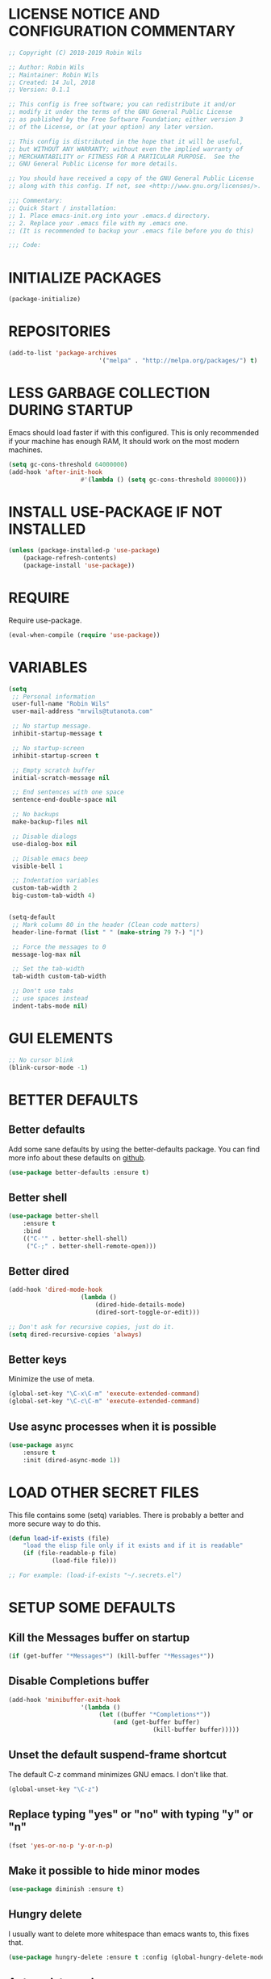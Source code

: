* LICENSE NOTICE AND CONFIGURATION COMMENTARY
#+BEGIN_SRC emacs-lisp
;; Copyright (C) 2018-2019 Robin Wils

;; Author: Robin Wils
;; Maintainer: Robin Wils
;; Created: 14 Jul, 2018
;; Version: 0.1.1

;; This config is free software; you can redistribute it and/or
;; modify it under the terms of the GNU General Public License
;; as published by the Free Software Foundation; either version 3
;; of the License, or (at your option) any later version.

;; This config is distributed in the hope that it will be useful,
;; but WITHOUT ANY WARRANTY; without even the implied warranty of
;; MERCHANTABILITY or FITNESS FOR A PARTICULAR PURPOSE.	 See the
;; GNU General Public License for more details.

;; You should have received a copy of the GNU General Public License
;; along with this config. If not, see <http://www.gnu.org/licenses/>.

;;; Commentary:
;; Quick Start / installation:
;; 1. Place emacs-init.org into your .emacs.d directory.
;; 2. Replace your .emacs file with my .emacs one.
;; (It is recommended to backup your .emacs file before you do this)

;;; Code:
#+END_SRC
* INITIALIZE PACKAGES
#+BEGIN_SRC emacs-lisp
(package-initialize)
#+END_SRC

* REPOSITORIES
#+BEGIN_SRC emacs-lisp
(add-to-list 'package-archives
						 '("melpa" . "http://melpa.org/packages/") t)
#+END_SRC

* LESS GARBAGE COLLECTION DURING STARTUP
Emacs should load faster if with this configured. This is only recommended if
your machine has enough RAM, It should work on the most modern machines.
#+BEGIN_SRC emacs-lisp
(setq gc-cons-threshold 64000000)
(add-hook 'after-init-hook
					#'(lambda () (setq gc-cons-threshold 800000)))
#+END_SRC

* INSTALL USE-PACKAGE IF NOT INSTALLED
#+BEGIN_SRC emacs-lisp
(unless (package-installed-p 'use-package)
	(package-refresh-contents)
	(package-install 'use-package))
#+END_SRC

* REQUIRE
Require use-package.
#+BEGIN_SRC emacs-lisp
(eval-when-compile (require 'use-package))
#+END_SRC

* VARIABLES
#+BEGIN_SRC emacs-lisp
(setq
 ;; Personal information
 user-full-name "Robin Wils"
 user-mail-address "mrwils@tutanota.com"

 ;; No startup message.
 inhibit-startup-message t

 ;; No startup-screen
 inhibit-startup-screen t

 ;; Empty scratch buffer
 initial-scratch-message nil

 ;; End sentences with one space
 sentence-end-double-space nil

 ;; No backups
 make-backup-files nil
 
 ;; Disable dialogs
 use-dialog-box nil
 
 ;; Disable emacs beep
 visible-bell 1

 ;; Indentation variables
 custom-tab-width 2
 big-custom-tab-width 4)


(setq-default
 ;; Mark column 80 in the header (Clean code matters)
 header-line-format (list " " (make-string 79 ?-) "|")

 ;; Force the messages to 0
 message-log-max nil

 ;; Set the tab-width
 tab-width custom-tab-width

 ;; Don't use tabs
 ;; use spaces instead
 indent-tabs-mode nil)
#+END_SRC

* GUI ELEMENTS
#+BEGIN_SRC emacs-lisp
;; No cursor blink
(blink-cursor-mode -1)
#+END_SRC

* BETTER DEFAULTS
** Better defaults
Add some sane defaults by using the better-defaults package.
You can find more info about these defaults on [[https://github.com/technomancy/better-defaults][github]].
#+BEGIN_SRC emacs-lisp
(use-package better-defaults :ensure t)
#+END_SRC

** Better shell
#+BEGIN_SRC emacs-lisp
(use-package better-shell
	:ensure t
	:bind
	(("C-'" . better-shell-shell)
	 ("C-;" . better-shell-remote-open)))
#+END_SRC

** Better dired
#+BEGIN_SRC emacs-lisp
(add-hook 'dired-mode-hook
					(lambda ()
						(dired-hide-details-mode)
						(dired-sort-toggle-or-edit)))

;; Don't ask for recursive copies, just do it.
(setq dired-recursive-copies 'always)
#+END_SRC

** Better keys
Minimize the use of meta.
#+BEGIN_SRC emacs-lisp
(global-set-key "\C-x\C-m" 'execute-extended-command)
(global-set-key "\C-c\C-m" 'execute-extended-command)
#+END_SRC

** Use async processes when it is possible
#+BEGIN_SRC emacs-lisp
(use-package async
	:ensure t
	:init (dired-async-mode 1))
#+END_SRC

* LOAD OTHER SECRET FILES 
This file contains some (setq) variables. There is probably a better
and more secure way to do this.
#+BEGIN_SRC emacs-lisp
(defun load-if-exists (file)
	"load the elisp file only if it exists and if it is readable"
	(if (file-readable-p file) 
			(load-file file)))

;; For example: (load-if-exists "~/.secrets.el")
#+END_SRC
* SETUP SOME DEFAULTS
** Kill the *Messages* buffer on startup
#+BEGIN_SRC emacs-lisp
(if (get-buffer "*Messages*") (kill-buffer "*Messages*"))
#+END_SRC

** Disable *Completions* buffer
#+BEGIN_SRC emacs-lisp
(add-hook 'minibuffer-exit-hook
					'(lambda ()
						 (let ((buffer "*Completions*"))
							 (and (get-buffer buffer)
										(kill-buffer buffer)))))
#+END_SRC

** Unset the default suspend-frame shortcut
The default C-z command minimizes GNU emacs. I don't like that.
#+BEGIN_SRC emacs-lisp
(global-unset-key "\C-z")
#+END_SRC

** Replace typing "yes" or "no" with typing "y" or "n"
#+BEGIN_SRC emacs-lisp
(fset 'yes-or-no-p 'y-or-n-p)
#+END_SRC

** Make it possible to hide minor modes
#+BEGIN_SRC emacs-lisp
(use-package diminish :ensure t)
#+END_SRC

** Hungry delete
I usually want to delete more whitespace than emacs wants to,
this fixes that.
#+BEGIN_SRC emacs-lisp
(use-package hungry-delete :ensure t :config (global-hungry-delete-mode))
#+END_SRC

** Autoupdate packages
#+BEGIN_SRC emacs-lisp
(use-package auto-package-update
	:ensure t
	:config
	(setq auto-package-update-delete-old-versions t)
	(setq auto-package-update-hide-results t)
	;; Auto update after a week
	(auto-package-update-maybe))
#+END_SRC

* INDENTATION
** Aggressive indent
Force indentation a bit, it does not force it on minimized/compressed files
#+BEGIN_SRC emacs-lisp
(use-package aggressive-indent
	:ensure t
	:config (global-aggressive-indent-mode))
#+END_SRC
* THEME
I like the darktooth theme and the Hack font.
The Hack font needs to be installed on your system though.

I want to automate the font installation in the future.
#+BEGIN_SRC emacs-lisp
(use-package darktooth-theme :ensure t :config (load-theme 'darktooth t))

;; Emacs font
(add-to-list 'default-frame-alist
						 '(font . "Hack-8"))
#+END_SRC

* BUFFERS AND COMPLETIONS
** Unique buffernames
#+BEGIN_SRC emacs-lisp
(use-package uniquify)
#+END_SRC

** ido mode - file and buffer completion
#+BEGIN_SRC emacs-lisp
(use-package ido
	:config
	(setq indo-enable-flex-matching t
				ido-everywhere t)
	(ido-mode 1))

;; Misc collection of ido changes,
;; including making it behave better with dired’s copying and
;; renaming commands (such as putting directory as first option).
(use-package ido-hacks :ensure t)
#+END_SRC

** Swiper
I use swiper to search. Swiper uses counsel and ivy.

Ivy is a completion framework which uses the minibuffer.
Counsel is a collection of ivy enhanged version of common emacs commands.
#+BEGIN_SRC emacs-lisp
(use-package counsel
	:ensure t
	:bind
	(("M-y" . counsel-yank-pop)
	 :map ivy-minibuffer-map
	 ("M-y" . ivy-next-line)))

(use-package ivy
	:ensure t
	:diminish (ivy-mode)
	:bind (("C-x b" . ivy-switch-buffer))
	:config
	(ivy-mode 1)
	(setq ivy-use-virtual-buffers t
				ivy-count-format "%d/%d "
				ivy-display-style 'fancy))

(use-package swiper
	:ensure t
	:bind (("C-s" . swiper)
				 ("C-r" . swiper)
				 ("C-c C-r" . ivy-resume)
				 ("M-x" . counsel-M-x)
				 ("C-x C-f" . counsel-find-file))
	:config
	(define-key read-expression-map
		(kbd "C-r") 'counsel-expression-history))
#+END_SRC

** Company 
Autocompletes text and code.
#+BEGIN_SRC emacs-lisp
(use-package company
	:ensure t
	:diminish
	:config
	(setq company-idle-delay 0
				company-minimum-prefix-length 3)
	(global-company-mode 1))
#+END_SRC

** Yasnippet 
Yasnippet provides template complation for many programming languages.
#+BEGIN_SRC emacs-lisp
(use-package yasnippet
	:ensure t
	:diminish yas-minor-mode
	:config (yas-global-mode 1))
;; Add some snippets
(use-package yasnippet-snippets :ensure t)
#+END_SRC

* SYNTAX CHECKING
** Flycheck - syntax checker
#+BEGIN_SRC emacs-lisp
(use-package flycheck :ensure t :config (global-flycheck-mode 1))
#+END_SRC

* PROGRAMMING

** Useful hook functions
#+BEGIN_SRC emacs-lisp
(defun untabify-whole-buffer()
	"Untabifies a whole buffer."
	(interactive)
	(untabify (point-min) (point-max)))
#+END_SRC

** Lisp
#+BEGIN_SRC emacs-lisp
(use-package slime
	:ensure t
	:commands (slime slime-lisp-mode-hook)
	:config
	(setq inferior-lisp-program "sbcl"
				slime-contribs '(slime-fancy)))

;; autocomplete for text and code
(use-package slime-company :ensure t)
#+END_SRC

** Web mode
#+BEGIN_SRC emacs-lisp
(use-package web-mode
	:ensure t
	:init
	(progn
     (setq web-mode-enable-current-element-highlight t)
     (setq web-mode-enable-current-column-highlight t)
     (add-to-list 'auto-mode-alist '("\\.html?\\'" . web-mode))
     (add-to-list 'auto-mode-alist '("\\.js?\\'"   . web-mode))
     (add-to-list 'auto-mode-alist '("\\.css?\\'"  . web-mode))
	   (add-to-list 'auto-mode-alist '("\\.xml?\\'"  . web-mode))
     (defun my-web-mode-hook ()
       "Hooks for Web mode."
       ;; HTML indentation
		   (setq-local web-mode-markup-indent-offset custom-tab-width)
		   ;; CSS indentation
		   (setq-local web-mode-css-indent-offset custom-tab-width)
		   ;; JS indentat ion
		   (setq-local web-mode-code-indent-offset custom-tab-width)
       ;; Replace all tabs with spaces
       (untabify-whole-buffer))
     (add-hook 'web-mode-hook 'my-web-mode-hook)))
#+END_SRC

** D-mode
This should work but I don't program a lot of D so it is commented out for 
now.
#+BEGIN_SRC emacs-lisp
;; (use-package d-mode
;;	 :ensure t
;;	 :init
;;	 (defun d-mode-hook ()
;;		 "Hook for d-mode."
;;		 (setq-local d-mode-indent-offset
;;								 big-custom-tab-width))
;;	 :hook (d-mode . d-mode-hook)
;;	 :config
;;	 (add-to-list 'auto-mode-alist
;;								'("\\.d\\'" . d-mode)))
#+END_SRC

** Incomplete functions or things which I don't use
#+BEGIN_SRC emacs-lisp
;; C# (for college)
;; (use-package dotnet :ensure t)

;; (use-package csharp-mode
;;	 :ensure t
;;	 :bind (("C-c r r" . 'omnisharp-run-code-action-refactoring)
;;					("C-c C-c" . 'recompile))
;;	 :hook (('csharp-mode-hook . omnisharp-mode)
;;					('csharp-mode-hook . company-mode)
;;					('csharp-mode-hook . dotnet-mode)
;;					('csharp-mode-hook . flycheck-mode)
;;					('csharp-mode-hook . 'neotree-show))
;;	 :config
;;	 (add-to-list 'auto-mode-alist
;;								'("\\.cs\\'" . csharp-mode))
;;	 (setq tab-width big-custom-tab-width))

;; (use-package omnisharp :ensure t)
;; ;; Autocompletion
;; (eval-after-load
;;		 'company
;;	 '(add-to-list 'company-backends
;;								 #'company-omnisharp))
#+END_SRC

* MORE PACKAGES
** Magit 
Git for emacs.
Your emacs version has to be 25.1 or higher if you want to use this package.
#+BEGIN_SRC emacs-lisp
(use-package magit :ensure t :bind ("C-c g" . magit-status))
#+END_SRC

** Projectile 
Make it easier to jump to files in a project.
Your emacs version has to be 25.1 or higher if you want to use this package.
#+BEGIN_SRC emacs-lisp
(use-package projectile
	:ensure t
	:bind ("C-c p" . projectile-keymap-prefix)
	:config
	(projectile-mode 1)
	(setq projectile-completion-system 'ivy))
#+END_SRC

** Emacs bindings for browsers
This didn't seem to work for me so it is commented out.
#+BEGIN_SRC emacs-lisp
;; https://github.com/stsquad/emacs_chrome
;; Does not work on icecat, right now.
;; (use-package edit-server :ensure t)
#+END_SRC

** Writegood mode 
Find common writing problems and mark those.
It does not fix the writing problems for you.
#+BEGIN_SRC emacs-lisp
(use-package writegood-mode
	:ensure t
	:bind ("C-c w" . writegood-mode))
#+END_SRC

** Elfeed - RSS reader
I don't use this often so this configuration is pretty minimal.
#+BEGIN_SRC emacs-lisp
(use-package elfeed
	:ensure t
	:config
	(setq elfeed-feeds
				'("http://vault.lunduke.com/LundukeShowMP3.xml")))
#+END_SRC

** Weather in emacs
#+BEGIN_SRC emacs-lisp
(use-package wttrin
	:ensure t
	:commands (wttrin)
	:init (setq wttrin-default-cities '("Turnhout", "Hasselt")))
#+END_SRC

** IRC - ERC
Use the erc-tls command to launch ERC
erc-tls uses SSL, erc doesn't.

TODO: add ZNC.
#+BEGIN_SRC emacs-lisp
(defalias 'erc 'erc-tls)
(use-package erc
	:defer t
	:config
	;; load my sensitve nickserv passwords
	(load-if-exists "~/.erc-secrets.el")

	(setq
	 ;; server to use if none is provided
	 erc-server "irc.serverchan.club"
	 ;; server which you can choose from in the menu
	 erc-server-history-list
	 '("irc.serverchan.club" "irc.lainchan.org" "irc.freenode.net")
	 ;; port to use if none is provided
	 erc-port 6697
	 ;; nickname to use if none is provided
	 erc-nick "rmw"
	 ;; full-name to use if none is provided 
	 ;; (my name is stored in the user-full-name variable)
	 erc-user-full-name user-full-name
	 ;; nickserv-passwords. 
	 ;; (I do this in my secret file)
	 ;; (setq erc-nickserv-passwords
	 ;;				'((freenode			(("nick-one" . "password")
	 ;;												 ("nick-two" . "password")))
	 ;;					(lainchan			(("nickname" . "password")))))
	 ;; away nickname to use
	 erc-away-nickname "rmw-away"
	 ;; erc channels to autojoin
	 erc-autojoin-channels-alist
	 '(("serverchan.club" "#scoots")
		 ("lainchan.org" "#lainchan")
		 ("freenode.net" "#librelounge"))))

;; SSL support
(require 'tls)
(setq 
 tls-program 
 '("openssl s_client -connect %h:%p -no_ssl2 -ign_eof
																		-CAfile /home/ootput/.private/certs/CAs.pem
																		-cert /home/ootput/.private/certs/nick.pem"
	 "gnutls-cli --priority secure256 
							 --x509cafile /home/ootput/.private/certs/CAs.pem
							 --x509certfile /home/ootput/.private/certs/nick.pem -p %p %h" 
	 "gnutls-cli --priority secure256 -p %p %h"))
#+END_SRC

** EMMS
Play music (and even video but that is not configured) with emacs.
It requires an external player though.

I personally use mplayer for video and music.
#+BEGIN_SRC emacs-lisp
(use-package emms
	:ensure t
	:defer t
	:config
	(require 'emms-player-simple)
	(require 'emms-source-file)
	(require 'emms-source-playlist)
	(require 'emms-player-mplayer)
    (setq emms-player-list '(emms-player-mplayer)
		emms-source-file-default-directory "~/Music/")
	;; Global keybindings for EMMS
	(global-set-key (kbd "s-SPC") 'emms-pause)
	(global-set-key (kbd "s-<left>") 'emms-previous)
	(global-set-key (kbd "s-<right>") 'emms-next)
	(global-set-key (kbd "s-<up>") 'emms-volume-raise)
	(global-set-key (kbd "s-<down>") 'emms-volume-lower)
	(global-set-key (kbd "s-s") 'emms-shuffle))
	;; TODO: Make it possible to play video files without the video
	;;  (define-emms-simple-player mplayer '(file url) 
	;;        (regexp-opt '(".mpg" ".mpeg" ".wmv" ".wma" ".mov" ".avi" ".asf" 
	;;                      ".mkv" ".rm" ".rmvb" ".mp4" ".vob" ".flv" ".ogv"))
	;;   "mplayer" "-novideo"))

;; Display track titles as scrolling text
(use-package emms-mode-line-cycle
	:ensure t
	:config
	(emms-mode-line 1)
	(emms-playing-time 1)
	(emms-mode-line-cycle 1))
#+END_SRC

** PDF-support
This works but it didn't work as easily as expected for me.
You might have to play a bit with it.
#+BEGIN_SRC emacs-lisp
(use-package pdf-tools :ensure t)
(use-package org-pdfview :ensure t)
#+END_SRC

** org-mode better html export support
#+BEGIN_SRC emacs-lisp
(use-package htmlize :ensure t)
#+END_SRC

** EXWM
I used to use EXWM but EXWM overrides shortcuts for blender and GIMP.
There is a way around this issue but I will use XFCE for now.

This is why this elisp code is commented out.
#+BEGIN_SRC emacs-lisp
;; (use-package exwm
;;	 :ensure t
;;	 :demand t
;;	 :hook ((exwm-init . display-battery-mode)
;;					(exwm-init . display-time-mode)
;;					(exwm-init . column-number-mode)
;;					(exwm-init . line-number-mode)
;;					(exwm-init . show-paren-mode)
;;					(exwm-init . whitespace-mode)))

;; (use-package exwm-config :after exwm :demand t)
;; (exwm-config-default)

;; EXWM keys
;; Global EXWM keybindings
;; next buffer
;; (exwm-input-set-key (kbd "C-<tab>") 'next-buffer)
;; TODO: make this command togglable
;; (exwm-input-set-key (kbd "s-<tab>") 'exwm-input-toggle-keyboard)

;; System tray
;; (require 'exwm-systemtray)
;; (exwm-systemtray-enable)
#+END_SRC

** Broken parts of my EXWM configuration
#+BEGIN_SRC emacs-lisp
;; Fix problems with function
;; if input is off, wrong screen turns black but I can move the cursor
;; if input auto, same thing happens

;; (use-package exwm-randr
;;	 :after exwm
;;	 :demand t
;;	 :preface
;;	 (defun exwm-change-screen-hook (primary-screen-mode)
;;		 (let ((xrandr-output-regexp "\n\\([^ ]+\\) connected ")
;;					 default-output)
;;			 (with-temp-buffer
;;				 (call-process "xrandr" nil t nil)
;;				 (goto-char (point-min))
;;				 (re-search-forward xrandr-output-regexp nil 'noerror)
;;				 (setq default-output (match-string 1))
;;				 (forward-line)
;;				 (if (not (re-search-forward xrandr-output-regexp nil 'noerror))
;;						 (call-process "xrandr" nil nil nil "--output" default-output "--auto")
;;					 (call-process
;;						"xrandr" nil nil nil
;;						"--output" (match-string 1) "--auto")
;;					 "--output" default-output primary-screen-mode)
;;				 (setq exwm-randr-workspace-monitor-plist (list 0 (match-string 1))))))
;;	 :hook (exwm-randr-screen-change-hook . (lambda () (exwm-change-screen-hook "--off")))
;;	 :init (lambda () (exwm-change-screen-hook "--auto"))
;;	 :config (exwm-randr-enable))

;; TODO bind screen function to keys
;; (global-set-key (kbd "M-x ") (exwm-change-screen-hook "off"))
;; (global-set-key (kbd "C-P") (exwm-change-screen-hook "auto"))
#+END_SRC

** Enable EXWM
I heard that is better to put this at the end of your config.
This enables EXWM.
#+BEGIN_SRC emacs-lisp
;; (exwm-enable)
#+END_SRC
